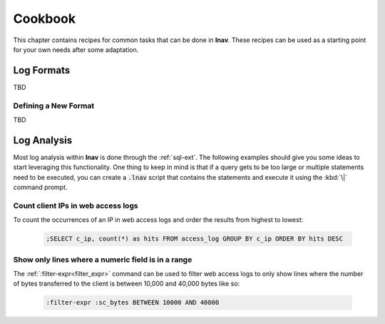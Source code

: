 
.. _Cookbook:

Cookbook
========

This chapter contains recipes for common tasks that can be done in **lnav**.
These recipes can be used as a starting point for your own needs after some
adaptation.


Log Formats
-----------

TBD

Defining a New Format
^^^^^^^^^^^^^^^^^^^^^

TBD

Log Analysis
------------

Most log analysis within **lnav** is done through the :ref:`sql-ext`.  The
following examples should give you some ideas to start leveraging this
functionality.  One thing to keep in mind is that if a query gets to be too
large or multiple statements need to be executed, you can create a
:code:`.lnav` script that contains the statements and execute it using the
:kbd:`\|` command prompt.

Count client IPs in web access logs
^^^^^^^^^^^^^^^^^^^^^^^^^^^^^^^^^^^

To count the occurrences of an IP in web access logs and order the results
from highest to lowest:

  .. code-block:: custsqlite

    ;SELECT c_ip, count(*) as hits FROM access_log GROUP BY c_ip ORDER BY hits DESC


Show only lines where a numeric field is in a range
^^^^^^^^^^^^^^^^^^^^^^^^^^^^^^^^^^^^^^^^^^^^^^^^^^^

The :ref:`:filter-expr<filter_expr>` command can be used to filter web access
logs to only show lines where the number of bytes transferred to the client is
between 10,000 and 40,000 bytes like so:

  .. code-block:: custsqlite

    :filter-expr :sc_bytes BETWEEN 10000 AND 40000
